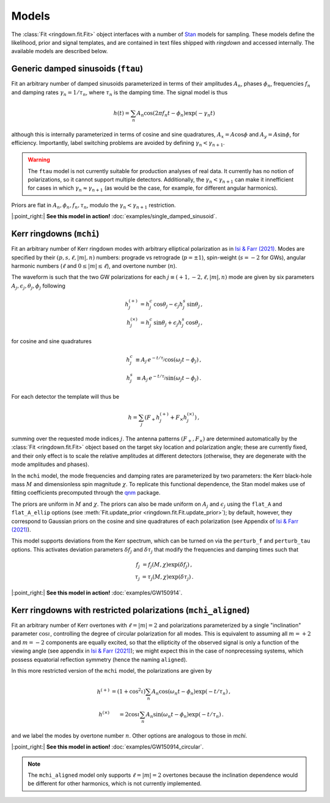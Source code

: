 Models
======

The :class:`Fit <ringdown.fit.Fit>` object interfaces with a number of `Stan <https://mc-stan.org>`_ models for sampling. These models define the likelihood, prior and signal templates, and are contained in text files shipped with `ringdown` and accessed internally. The available models are described below.

Generic damped sinusoids (``ftau``)
-----------------------------------

Fit an arbitrary number of damped sinusoids parameterized in terms of their amplitudes :math:`A_n`, phases :math:`\phi_n`, frequencies :math:`f_n` and damping rates :math:`\gamma_n = 1/\tau_n`, where :math:`\tau_n` is the damping time. The signal model is thus

.. math::
   h(t) = \sum_n A_n \cos(2\pi f_n t - \phi_n) \exp(-\gamma_n t)

although this is internally parameterized in terms of cosine and sine quadratures, :math:`A_x = A \cos \phi` and :math:`A_y = A \sin \phi`, for efficiency. Importantly, label switching problems are avoided by defining :math:`\gamma_n < \gamma_{n+1}`.

.. warning::
   The ``ftau`` model is not currently suitable for production analyses of real
   data.  It currently has no notion of  polarizations, so it cannot support
   multiple detectors. Additionally, the :math:`\gamma_n < \gamma_{n+1}` can
   make it innefficient for cases in which :math:`\gamma_n \approx
   \gamma_{n+1}` (as would be the case, for example, for different angular
   harmonics).

Priors are flat in :math:`A_n, \phi_n, f_n, \tau_n`, modulo the :math:`\gamma_n < \gamma_{n+1}` restriction.

|:point_right:| **See this model in action!** :doc:`examples/single_damped_sinusoid`.

Kerr ringdowns (``mchi``)
--------------------------

Fit an arbitrary number of Kerr ringdown modes with arbitrary elliptical polarization as in `Isi & Farr (2021) <https://arxiv.org/abs/2107.05609>`_.
Modes are specified by their :math:`(p, s, \ell, |m|, n)` numbers: prograde vs retrograde (:math:`p = \pm 1`), spin-weight (:math:`s = -2` for GWs), angular harmonic numbers (:math:`\ell` and :math:`0 \leq |m| \leq \ell`), and overtone number (:math:`n`).

The waveform is such that the two GW polarizations for each :math:`j \equiv (+1, -2, \ell, |m|, n)` mode are given by six parameters :math:`A_j, \epsilon_j, \theta_j,\phi_j` following

.. math::
   \begin{eqnarray}
   h^{(+)}_{j} &= h^c_{j}\, \cos \theta_{j} - \epsilon_{j} h^s_{j}\, \sin\theta_{j}\, , \\
   h^{(\times)}_j &= h^c_{j}\, \sin \theta_j + \epsilon_j h^s_{j}\, \cos\theta_j\, ,
   \end{eqnarray}

for cosine and sine quadratures

.. math::
   \begin{eqnarray}
   h^c_j &\equiv A_j\, e^{-t/\tau_j} \cos(\omega_j t - \phi_j) \, , \\
   h^s_j &\equiv A_j\, e^{-t/\tau_j} \sin(\omega_j t - \phi_j) \, .
   \end{eqnarray}

For each detector the template will thus be

.. math::
   h = \sum_j \left( F_+ h^{(+)}_{j} + F_\times h^{(\times)}_{j} \right)\, ,

summing over the requested mode indices :math:`j`. The antenna patterns :math:`(F_+, F_\times)` are determined automatically by the :class:`Fit <ringdown.fit.Fit>` object based on the target sky location and polarization angle; these are currently fixed, and their only effect is to scale the relative amplitudes at different detectors (otherwise, they are degenerate with the mode amplitudes and phases).

In the ``mchi`` model, the mode frequencies and damping rates are parameterized by two parameters: the Kerr black-hole mass :math:`M` and dimensionless spin magnitude :math:`\chi`.
To replicate this functional dependence, the Stan model makes use of fitting coefficients precomputed through the `qnm <https://qnm.readthedocs.io/en/latest/>`_ package.

The priors are uniform in :math:`M` and :math:`\chi`. The priors can also be made uniform on :math:`A_j` and :math:`\epsilon_j` using the ``flat_A`` and ``flat_A_ellip`` options (see :meth:`Fit.update_prior <ringdown.fit.Fit.update_prior>`); by default, however, they correspond to Gaussian priors on the cosine and sine quadratures of each polarization (see Appendix of `Isi & Farr (2021) <https://arxiv.org/abs/2107.05609>`_).

This model supports deviations from the Kerr spectrum, which can be turned on via the ``perturb_f`` and ``perturb_tau`` options. This activates deviation parameters :math:`\delta f_j` and :math:`\delta\tau_j` that modify the frequencies and damping times such that

.. math::
   \begin{eqnarray}
   f_j &= f_j(M,\chi) \exp(\delta f_j) \, , \\
   \tau_j &= \tau_j(M,\chi) \exp(\delta \tau_j) \, .
   \end{eqnarray}

|:point_right:| **See this model in action!** :doc:`examples/GW150914`.

Kerr ringdowns with restricted polarizations (``mchi_aligned``)
---------------------------------------------------------------

Fit an arbitrary number of Kerr overtones with :math:`\ell=|m|=2` and polarizations parameterized by a single "inclination" parameter :math:`\cos\iota`, controlling the degree of circular polarization for all modes. This is equivalent to assuming all :math:`m=+2` and :math:`m=-2` components are equally excited, so that the ellipticity of the observed signal is only a function of the viewing angle (see appendix in `Isi & Farr (2021) <https://arxiv.org/abs/2107.05609>`_); we might expect this in the case of nonprecessing systems, which possess equatorial reflection symmetry (hence the naming ``aligned``).

In this more restricted version of the ``mchi`` model, the polarizations are given by

.. math::
   \begin{eqnarray}
   h^{(+)} &= \left(1 + \cos^2\iota\right) \sum_n A_n \cos(\omega_n t - \phi_n) \exp(-t/\tau_n)\, , \\
   h^{(\times)} &= 2 \cos\iota \sum_n A_n \sin(\omega_n t - \phi_n) \exp(-t/\tau_n)\, .
   \end{eqnarray}

and we label the modes by overtone number :math:`n`. Other options are analogous to those in `mchi`.

|:point_right:| **See this model in action!** :doc:`examples/GW150914_circular`.

.. note::
   The ``mchi_aligned`` model only supports :math:`\ell=|m|=2` overtones because the inclination dependence would be different for other harmonics, which is not currently implemented.
